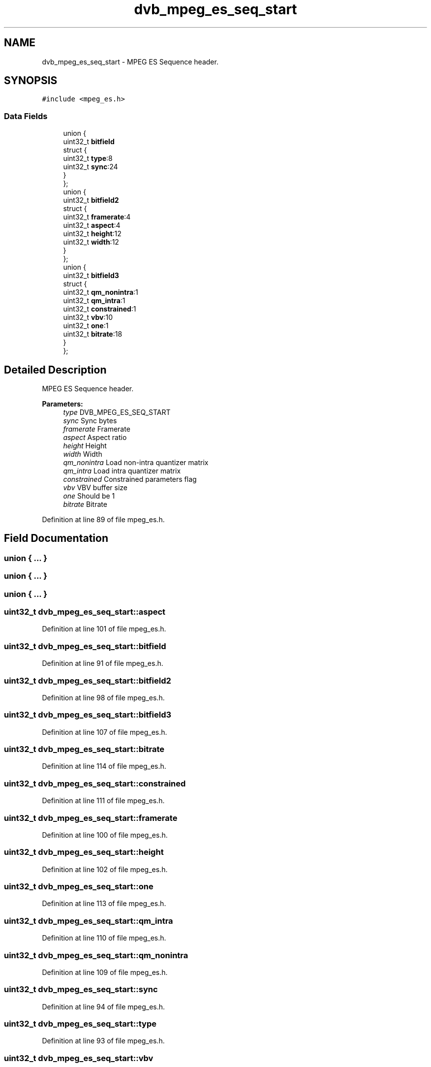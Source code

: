 .TH "dvb_mpeg_es_seq_start" 3 "Sun Jan 24 2016" "Version 1.10.0" "libdvbv5" \" -*- nroff -*-
.ad l
.nh
.SH NAME
dvb_mpeg_es_seq_start \- MPEG ES Sequence header\&.  

.SH SYNOPSIS
.br
.PP
.PP
\fC#include <mpeg_es\&.h>\fP
.SS "Data Fields"

.in +1c
.ti -1c
.RI "union {"
.br
.ti -1c
.RI "   uint32_t \fBbitfield\fP"
.br
.ti -1c
.RI "   struct {"
.br
.ti -1c
.RI "      uint32_t \fBtype\fP:8"
.br
.ti -1c
.RI "      uint32_t \fBsync\fP:24"
.br
.ti -1c
.RI "   } "
.br
.ti -1c
.RI "}; "
.br
.ti -1c
.RI "union {"
.br
.ti -1c
.RI "   uint32_t \fBbitfield2\fP"
.br
.ti -1c
.RI "   struct {"
.br
.ti -1c
.RI "      uint32_t \fBframerate\fP:4"
.br
.ti -1c
.RI "      uint32_t \fBaspect\fP:4"
.br
.ti -1c
.RI "      uint32_t \fBheight\fP:12"
.br
.ti -1c
.RI "      uint32_t \fBwidth\fP:12"
.br
.ti -1c
.RI "   } "
.br
.ti -1c
.RI "}; "
.br
.ti -1c
.RI "union {"
.br
.ti -1c
.RI "   uint32_t \fBbitfield3\fP"
.br
.ti -1c
.RI "   struct {"
.br
.ti -1c
.RI "      uint32_t \fBqm_nonintra\fP:1"
.br
.ti -1c
.RI "      uint32_t \fBqm_intra\fP:1"
.br
.ti -1c
.RI "      uint32_t \fBconstrained\fP:1"
.br
.ti -1c
.RI "      uint32_t \fBvbv\fP:10"
.br
.ti -1c
.RI "      uint32_t \fBone\fP:1"
.br
.ti -1c
.RI "      uint32_t \fBbitrate\fP:18"
.br
.ti -1c
.RI "   } "
.br
.ti -1c
.RI "}; "
.br
.in -1c
.SH "Detailed Description"
.PP 
MPEG ES Sequence header\&. 


.PP
\fBParameters:\fP
.RS 4
\fItype\fP DVB_MPEG_ES_SEQ_START 
.br
\fIsync\fP Sync bytes 
.br
\fIframerate\fP Framerate 
.br
\fIaspect\fP Aspect ratio 
.br
\fIheight\fP Height 
.br
\fIwidth\fP Width 
.br
\fIqm_nonintra\fP Load non-intra quantizer matrix 
.br
\fIqm_intra\fP Load intra quantizer matrix 
.br
\fIconstrained\fP Constrained parameters flag 
.br
\fIvbv\fP VBV buffer size 
.br
\fIone\fP Should be 1 
.br
\fIbitrate\fP Bitrate 
.RE
.PP

.PP
Definition at line 89 of file mpeg_es\&.h\&.
.SH "Field Documentation"
.PP 
.SS "union { \&.\&.\&. } "

.SS "union { \&.\&.\&. } "

.SS "union { \&.\&.\&. } "

.SS "uint32_t dvb_mpeg_es_seq_start::aspect"

.PP
Definition at line 101 of file mpeg_es\&.h\&.
.SS "uint32_t dvb_mpeg_es_seq_start::bitfield"

.PP
Definition at line 91 of file mpeg_es\&.h\&.
.SS "uint32_t dvb_mpeg_es_seq_start::bitfield2"

.PP
Definition at line 98 of file mpeg_es\&.h\&.
.SS "uint32_t dvb_mpeg_es_seq_start::bitfield3"

.PP
Definition at line 107 of file mpeg_es\&.h\&.
.SS "uint32_t dvb_mpeg_es_seq_start::bitrate"

.PP
Definition at line 114 of file mpeg_es\&.h\&.
.SS "uint32_t dvb_mpeg_es_seq_start::constrained"

.PP
Definition at line 111 of file mpeg_es\&.h\&.
.SS "uint32_t dvb_mpeg_es_seq_start::framerate"

.PP
Definition at line 100 of file mpeg_es\&.h\&.
.SS "uint32_t dvb_mpeg_es_seq_start::height"

.PP
Definition at line 102 of file mpeg_es\&.h\&.
.SS "uint32_t dvb_mpeg_es_seq_start::one"

.PP
Definition at line 113 of file mpeg_es\&.h\&.
.SS "uint32_t dvb_mpeg_es_seq_start::qm_intra"

.PP
Definition at line 110 of file mpeg_es\&.h\&.
.SS "uint32_t dvb_mpeg_es_seq_start::qm_nonintra"

.PP
Definition at line 109 of file mpeg_es\&.h\&.
.SS "uint32_t dvb_mpeg_es_seq_start::sync"

.PP
Definition at line 94 of file mpeg_es\&.h\&.
.SS "uint32_t dvb_mpeg_es_seq_start::type"

.PP
Definition at line 93 of file mpeg_es\&.h\&.
.SS "uint32_t dvb_mpeg_es_seq_start::vbv"

.PP
Definition at line 112 of file mpeg_es\&.h\&.
.SS "uint32_t dvb_mpeg_es_seq_start::width"

.PP
Definition at line 103 of file mpeg_es\&.h\&.

.SH "Author"
.PP 
Generated automatically by Doxygen for libdvbv5 from the source code\&.
